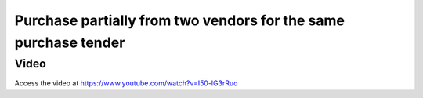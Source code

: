.. _multiplesupplier:

.. index::
   single: Purchase from multiple vendors
   single: Bulk Purchase
   single: Purchase Tender

Purchase partially from two vendors for the same purchase tender
================================================================

Video
-----
Access the video at https://www.youtube.com/watch?v=I50-lG3rRuo

.. raw:: html

    <div style="position: relative; padding-bottom: 56.25%; height: 0; overflow: hidden; max-width: 100%; height: auto;">
        <iframe src="https://www.youtube.com/embed/I50-lG3rRuo" frameborder="0" allowfullscreen style="position: absolute; top: 0; left: 0; width: 700px; height: 385px;"></iframe>
    </div>
